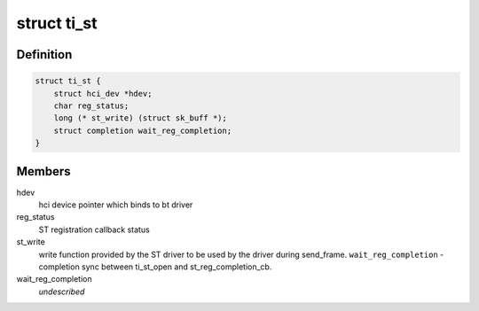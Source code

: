 .. -*- coding: utf-8; mode: rst -*-
.. src-file: drivers/bluetooth/btwilink.c

.. _`ti_st`:

struct ti_st
============

.. c:type:: struct ti_st

    driver operation structure

.. _`ti_st.definition`:

Definition
----------

.. code-block:: c

    struct ti_st {
        struct hci_dev *hdev;
        char reg_status;
        long (* st_write) (struct sk_buff *);
        struct completion wait_reg_completion;
    }

.. _`ti_st.members`:

Members
-------

hdev
    hci device pointer which binds to bt driver

reg_status
    ST registration callback status

st_write
    write function provided by the ST driver
    to be used by the driver during send_frame.
    \ ``wait_reg_completion``\  - completion sync between ti_st_open
    and st_reg_completion_cb.

wait_reg_completion
    *undescribed*

.. This file was automatic generated / don't edit.

